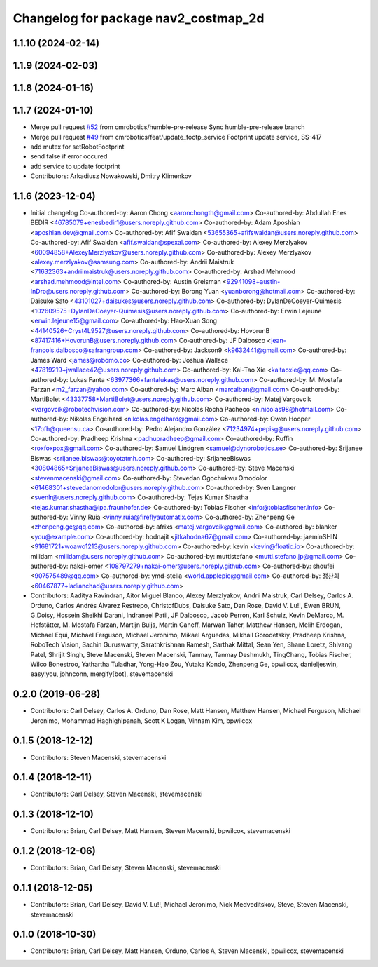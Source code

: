 ^^^^^^^^^^^^^^^^^^^^^^^^^^^^^^^^^^^^^
Changelog for package nav2_costmap_2d
^^^^^^^^^^^^^^^^^^^^^^^^^^^^^^^^^^^^^

1.1.10 (2024-02-14)
-------------------

1.1.9 (2024-02-03)
------------------

1.1.8 (2024-01-16)
------------------

1.1.7 (2024-01-10)
------------------
* Merge pull request `#52 <https://github.com/cmrobotics/navigation2/issues/52>`_ from cmrobotics/humble-pre-release
  Sync humble-pre-release branch
* Merge pull request `#49 <https://github.com/cmrobotics/navigation2/issues/49>`_ from cmrobotics/feat/update_footp_service
  Footprint update service, SS-417
* add mutex for setRobotFootprint
* send false if error occured
* add service to update footprint
* Contributors: Arkadiusz Nowakowski, Dmitry Klimenkov

1.1.6 (2023-12-04)
------------------
* Initial changelog
  Co-authored-by: Aaron Chong <aaronchongth@gmail.com>
  Co-authored-by: Abdullah Enes BEDİR <46785079+enesbedir1@users.noreply.github.com>
  Co-authored-by: Adam Aposhian <aposhian.dev@gmail.com>
  Co-authored-by: Afif Swaidan <53655365+afifswaidan@users.noreply.github.com>
  Co-authored-by: Afif Swaidan <afif.swaidan@spexal.com>
  Co-authored-by: Alexey Merzlyakov <60094858+AlexeyMerzlyakov@users.noreply.github.com>
  Co-authored-by: Alexey Merzlyakov <alexey.merzlyakov@samsung.com>
  Co-authored-by: Andrii Maistruk <71632363+andriimaistruk@users.noreply.github.com>
  Co-authored-by: Arshad Mehmood <arshad.mehmood@intel.com>
  Co-authored-by: Austin Greisman <92941098+austin-InDro@users.noreply.github.com>
  Co-authored-by: Borong Yuan <yuanborong@hotmail.com>
  Co-authored-by: Daisuke Sato <43101027+daisukes@users.noreply.github.com>
  Co-authored-by: DylanDeCoeyer-Quimesis <102609575+DylanDeCoeyer-Quimesis@users.noreply.github.com>
  Co-authored-by: Erwin Lejeune <erwin.lejeune15@gmail.com>
  Co-authored-by: Hao-Xuan Song <44140526+Cryst4L9527@users.noreply.github.com>
  Co-authored-by: HovorunB <87417416+HovorunB@users.noreply.github.com>
  Co-authored-by: JF Dalbosco <jean-francois.dalbosco@safrangroup.com>
  Co-authored-by: Jackson9 <k9632441@gmail.com>
  Co-authored-by: James Ward <james@robomo.co>
  Co-authored-by: Joshua Wallace <47819219+jwallace42@users.noreply.github.com>
  Co-authored-by: Kai-Tao Xie <kaitaoxie@qq.com>
  Co-authored-by: Lukas Fanta <63977366+fantalukas@users.noreply.github.com>
  Co-authored-by: M. Mostafa Farzan <m2_farzan@yahoo.com>
  Co-authored-by: Marc Alban <marcalban@gmail.com>
  Co-authored-by: MartiBolet <43337758+MartiBolet@users.noreply.github.com>
  Co-authored-by: Matej Vargovcik <vargovcik@robotechvision.com>
  Co-authored-by: Nicolas Rocha Pacheco <n.nicolas98@hotmail.com>
  Co-authored-by: Nikolas Engelhard <nikolas.engelhard@gmail.com>
  Co-authored-by: Owen Hooper <17ofh@queensu.ca>
  Co-authored-by: Pedro Alejandro González <71234974+pepisg@users.noreply.github.com>
  Co-authored-by: Pradheep Krishna <padhupradheep@gmail.com>
  Co-authored-by: Ruffin <roxfoxpox@gmail.com>
  Co-authored-by: Samuel Lindgren <samuel@dynorobotics.se>
  Co-authored-by: Srijanee Biswas <srijanee.biswas@toyotatmh.com>
  Co-authored-by: SrijaneeBiswas <30804865+SrijaneeBiswas@users.noreply.github.com>
  Co-authored-by: Steve Macenski <stevenmacenski@gmail.com>
  Co-authored-by: Stevedan Ogochukwu Omodolor <61468301+stevedanomodolor@users.noreply.github.com>
  Co-authored-by: Sven Langner <svenlr@users.noreply.github.com>
  Co-authored-by: Tejas Kumar Shastha <tejas.kumar.shastha@ipa.fraunhofer.de>
  Co-authored-by: Tobias Fischer <info@tobiasfischer.info>
  Co-authored-by: Vinny Ruia <vinny.ruia@fireflyautomatix.com>
  Co-authored-by: Zhenpeng Ge <zhenpeng.ge@qq.com>
  Co-authored-by: afrixs <matej.vargovcik@gmail.com>
  Co-authored-by: blanker <you@example.com>
  Co-authored-by: hodnajit <jitkahodna67@gmail.com>
  Co-authored-by: jaeminSHIN <91681721+woawo1213@users.noreply.github.com>
  Co-authored-by: kevin <kevin@floatic.io>
  Co-authored-by: milidam <milidam@users.noreply.github.com>
  Co-authored-by: muttistefano <mutti.stefano.jp@gmail.com>
  Co-authored-by: nakai-omer <108797279+nakai-omer@users.noreply.github.com>
  Co-authored-by: shoufei <907575489@qq.com>
  Co-authored-by: ymd-stella <world.applepie@gmail.com>
  Co-authored-by: 정찬희 <60467877+ladianchad@users.noreply.github.com>
* Contributors: Aaditya Ravindran, Aitor Miguel Blanco, Alexey Merzlyakov, Andrii Maistruk, Carl Delsey, Carlos A. Orduno, Carlos Andrés Álvarez Restrepo, ChristofDubs, Daisuke Sato, Dan Rose, David V. Lu!!, Ewen BRUN, G.Doisy, Hossein Sheikhi Darani, Indraneel Patil, JF Dalbosco, Jacob Perron, Karl Schulz, Kevin DeMarco, M. Hofstätter, M. Mostafa Farzan, Martijn Buijs, Martin Ganeff, Marwan Taher, Matthew Hansen, Melih Erdogan, Michael Equi, Michael Ferguson, Michael Jeronimo, Mikael Arguedas, Mikhail Gorodetskiy, Pradheep Krishna, RoboTech Vision, Sachin Guruswamy, Sarathkrishnan Ramesh, Sarthak Mittal, Sean Yen, Shane Loretz, Shivang Patel, Shrijit Singh, Steve Macenski, Steven Macenski, Tanmay, Tanmay Deshmukh, TingChang, Tobias Fischer, Wilco Bonestroo, Yathartha Tuladhar, Yong-Hao Zou, Yutaka Kondo, Zhenpeng Ge, bpwilcox, danieljeswin, easylyou, johnconn, mergify[bot], stevemacenski

0.2.0 (2019-06-28)
------------------
* Contributors: Carl Delsey, Carlos A. Orduno, Dan Rose, Matt Hansen, Matthew Hansen, Michael Ferguson, Michael Jeronimo, Mohammad Haghighipanah, Scott K Logan, Vinnam Kim, bpwilcox

0.1.5 (2018-12-12)
------------------
* Contributors: Steven Macenski, stevemacenski

0.1.4 (2018-12-11)
------------------
* Contributors: Carl Delsey, Steven Macenski, stevemacenski

0.1.3 (2018-12-10)
------------------
* Contributors: Brian, Carl Delsey, Matt Hansen, Steven Macenski, bpwilcox, stevemacenski

0.1.2 (2018-12-06)
------------------
* Contributors: Brian, Carl Delsey, Steven Macenski, stevemacenski

0.1.1 (2018-12-05)
------------------
* Contributors: Brian, Carl Delsey, David V. Lu!!, Michael Jeronimo, Nick Medveditskov, Steve, Steven Macenski, stevemacenski

0.1.0 (2018-10-30)
------------------
* Contributors: Brian, Carl Delsey, Matt Hansen, Orduno, Carlos A, Steven Macenski, bpwilcox, stevemacenski
